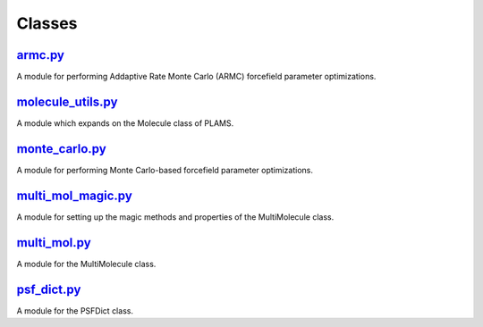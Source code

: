 #######
Classes
#######

~~~~~~~~
armc.py_
~~~~~~~~

A module for performing Addaptive Rate Monte Carlo (ARMC) forcefield parameter optimizations.

~~~~~~~~~~~~~~~~~~
molecule_utils.py_
~~~~~~~~~~~~~~~~~~

A module which expands on the Molecule class of PLAMS.

~~~~~~~~~~~~~~~
monte_carlo.py_
~~~~~~~~~~~~~~~

A module for performing Monte Carlo-based forcefield parameter optimizations.

~~~~~~~~~~~~~~~~~~~
multi_mol_magic.py_
~~~~~~~~~~~~~~~~~~~

A module for setting up the magic methods and properties of the
MultiMolecule class.

~~~~~~~~~~~~~
multi_mol.py_
~~~~~~~~~~~~~

A module for the MultiMolecule class.

~~~~~~~~~~~~
psf_dict.py_
~~~~~~~~~~~~

A module for the PSFDict class.


.. _armc: https://github.com/nlesc-nano/auto-FOX/blob/master/FOX/classes/armc.py
.. _molecule_utils: https://github.com/nlesc-nano/auto-FOX/blob/master/FOX/classes/molecule_utils.py
.. _monte_carlo: https://github.com/nlesc-nano/auto-FOX/blob/master/FOX/classes/monte_carlo.py
.. _multi_mol_magic: https://github.com/nlesc-nano/auto-FOX/blob/master/FOX/classes/multi_mol.py
.. _multi_mol: https://github.com/nlesc-nano/auto-FOX/blob/master/FOX/classes/multi_mol_magic.py
.. _psf_dict: https://github.com/nlesc-nano/auto-FOX/blob/master/FOX/classes/psf_dict.py
